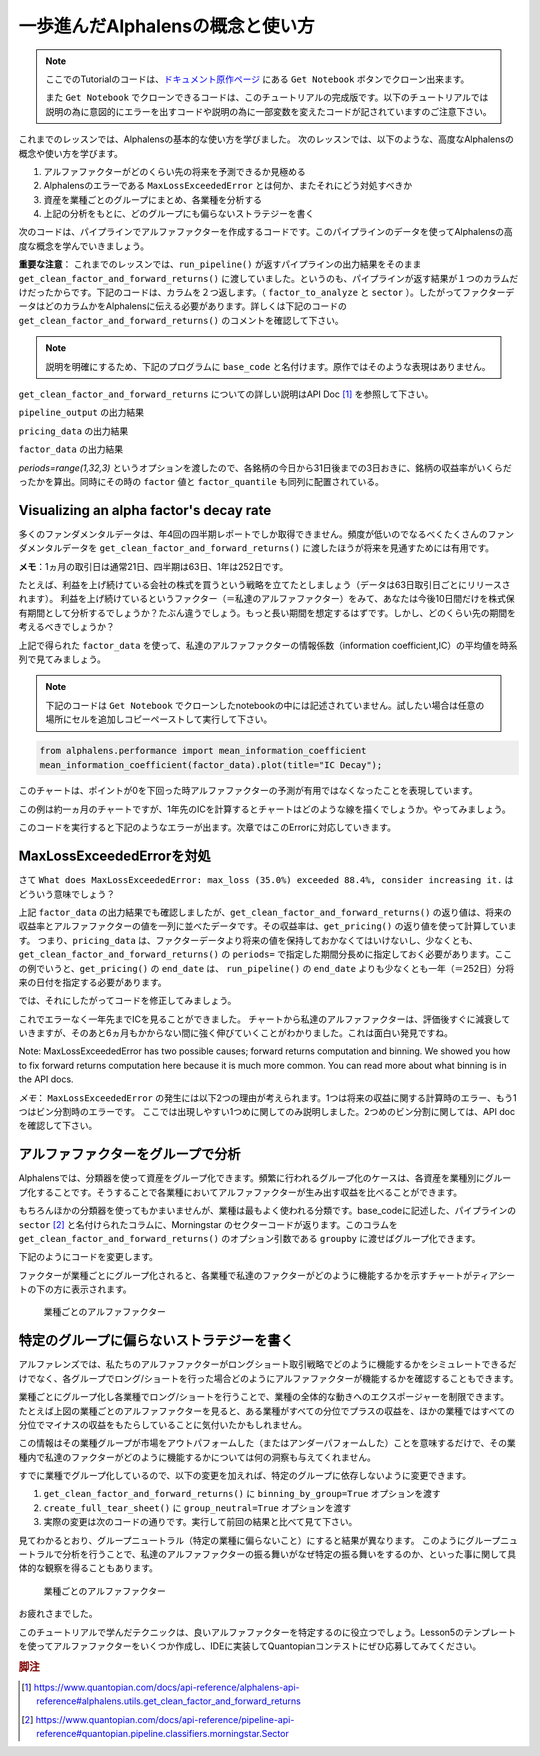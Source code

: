 一歩進んだAlphalensの概念と使い方
===================================

.. note:: 

    ここでのTutorialのコードは、`ドキュメント原作ページ <https://www.quantopian.com/tutorials/alphalens#lesson4>`__ にある ``Get Notebook`` ボタンでクローン出来ます。

    また  ``Get Notebook`` でクローンできるコードは、このチュートリアルの完成版です。以下のチュートリアルでは説明の為に意図的にエラーを出すコードや説明の為に一部変数を変えたコードが記されていますのご注意下さい。

これまでのレッスンでは、Alphalensの基本的な使い方を学びました。
次のレッスンでは、以下のような、高度なAlphalensの概念や使い方を学びます。

1. アルファファクターがどのくらい先の将来を予測できるか見極める
2. Alphalensのエラーである ``MaxLossExceededError`` とは何か、またそれにどう対処すべきか
3. 資産を業種ごとのグループにまとめ、各業種を分析する
4. 上記の分析をもとに、どのグループにも偏らないストラテジーを書く

次のコードは、パイプラインでアルファファクターを作成するコードです。このパイプラインのデータを使ってAlphalensの高度な概念を学んでいきましょう。

**重要な注意**：
これまでのレッスンでは、``run_pipeline()`` が返すパイプラインの出力結果をそのまま ``get_clean_factor_and_forward_returns()`` に渡していました。というのも、パイプラインが返す結果が１つのカラムだけだったからです。下記のコードは、カラムを２つ返します。（ ``factor_to_analyze`` と ``sector`` ）。したがってファクターデータはどのカラムかをAlphalensに伝える必要があります。詳しくは下記のコードの ``get_clean_factor_and_forward_returns()`` のコメントを確認して下さい。

.. note:: 

    説明を明確にするため、下記のプログラムに ``base_code`` と名付けます。原作ではそのような表現はありません。


.. code:: python
   :caption: base_code

    from quantopian.pipeline import Pipeline
    from quantopian.pipeline.data import factset
    from quantopian.research import run_pipeline
    from quantopian.pipeline.filters import QTradableStocksUS
    from quantopian.pipeline.classifiers.fundamentals import Sector
    from alphalens.utils import get_clean_factor_and_forward_returns


    def make_pipeline():
        
        change_in_working_capital = factset.Fundamentals.wkcap_chg_qf.latest
        ciwc_processed = change_in_working_capital.winsorize(.2, .98).zscore()
        
        sales_per_working_capital = factset.Fundamentals.sales_wkcap_qf.latest
        spwc_processed = sales_per_working_capital.winsorize(.2, .98).zscore()

        factor_to_analyze = (ciwc_processed + spwc_processed).zscore()

        sector = Sector()

        return Pipeline(
            columns = {
                'factor_to_analyze': factor_to_analyze,
                'sector': sector,
            },
            screen = (
                QTradableStocksUS()
                & factor_to_analyze.notnull()
                & sector.notnull()
            )
        )


    pipeline_output = run_pipeline(make_pipeline(), '2013-1-1', '2014-1-1')
    pricing_data = get_pricing(pipeline_output.index.levels[1], '2013-1-1', '2014-3-1', fields='open_price')


    factor_data = get_clean_factor_and_forward_returns(
        pipeline_output['factor_to_analyze'], # パイプラインのどのコラムをAlphalensに分析させるか指定
        pricing_data, 
        periods=range(1,32,3) # 下記 factor_data の出力結果を参照
    )

``get_clean_factor_and_forward_returns`` についての詳しい説明はAPI Doc [#get_clean_factor_and_forward_returns]_ を参照して下さい。

``pipeline_output`` の出力結果

.. image:: notebook_files/alphalens_l4_screenshot102.jpg


``pricing_data`` の出力結果

.. image:: notebook_files/alphalens_l4_screenshot101.jpg

``factor_data`` の出力結果

.. image:: notebook_files/alphalens_l4_screenshot100.jpg

`periods=range(1,32,3)` というオプションを渡したので、各銘柄の今日から31日後までの3日おきに、銘柄の収益率がいくらだったかを算出。同時にその時の ``factor`` 値と ``factor_quantile`` も同列に配置されている。





Visualizing an alpha factor's decay rate
------------------------------------------

多くのファンダメンタルデータは、年4回の四半期レポートでしか取得できません。頻度が低いのでなるべくたくさんのファンダメンタルデータを ``get_clean_factor_and_forward_returns()`` に渡したほうが将来を見通すためには有用です。

**メモ**：1ヵ月の取引日は通常21日、四半期は63日、1年は252日です。

たとえば、利益を上げ続けている会社の株式を買うという戦略を立てたとしましょう（データは63日取引日ごとにリリースされます）。
利益を上げ続けているというファクター（＝私達のアルファファクター）をみて、あなたは今後10日間だけを株式保有期間として分析するでしょうか？たぶん違うでしょう。もっと長い期間を想定するはずです。しかし、どのくらい先の期間を考えるべきでしょうか？

上記で得られた ``factor_data`` を使って、私達のアルファファクターの情報係数（information coefficient,IC）の平均値を時系列で見てみましょう。


.. note:: 

    下記のコードは ``Get Notebook`` でクローンしたnotebookの中には記述されていません。試したい場合は任意の場所にセルを追加しコピーペーストして実行して下さい。

.. code:: python

    from alphalens.performance import mean_information_coefficient
    mean_information_coefficient(factor_data).plot(title="IC Decay");

このチャートは、ポイントが0を下回った時アルファファクターの予測が有用ではなくなったことを表現しています。

.. image:: notebook_files/alphalens_l4_screenshot1.png


この例は約一ヵ月のチャートですが、1年先のICを計算するとチャートはどのような線を描くでしょうか。やってみましょう。

.. code:: python
   :caption: base_code

    # 一部省略

    factor_data = get_clean_factor_and_forward_returns(
        pipeline_output['factor_to_analyze'], 
        pricing_data,
        periods=range(1,252,20) # 1日〜252日、20日ごとに収益率を確認。range()関数の3番目の引数は頻度
    )

    mean_information_coefficient(factor_data).plot()

このコードを実行すると下記のようなエラーが出ます。次章ではこのErrorに対応していきます。

.. image:: notebook_files/alphalens_l4_screenshot2.png


MaxLossExceededErrorを対処
----------------------------------

さて ``What does MaxLossExceededError: max_loss (35.0%) exceeded 88.4%, consider increasing it.`` はどういう意味でしょう？

上記 ``factor_data`` の出力結果でも確認しましたが、``get_clean_factor_and_forward_returns()`` の返り値は、将来の収益率とアルファファクターの値を一列に並べたデータです。その収益率は、``get_pricing()`` の返り値を使って計算しています。
つまり、``pricing_data`` は、ファクターデータより将来の値を保持しておかなくてはいけないし、少なくとも、``get_clean_factor_and_forward_returns()`` の ``periods=`` で指定した期間分長めに指定しておく必要があります。ここの例でいうと、``get_pricing()`` の ``end_date`` は、 ``run_pipeline()`` の ``end_date`` よりも少なくとも一年（＝252日）分将来の日付を指定する必要があります。

では、それにしたがってコードを修正してみましょう。

.. code:: python 
   :caption: base_code

    # 一部省略

    pipeline_output = run_pipeline(
        make_pipeline(),
        start_date='2013-1-1', 
        end_date='2014-1-1' #  ファクターデータは2014-1-1まで
    )

    pricing_data = get_pricing(
        pipeline_output.index.levels[1], 
        start_date='2013-1-1',
        end_date='2015-2-1', # pricing data は 2014-1-1の252日先である2015-1-1＋アルファまで。252日＋アルファしておくと間違いない。
        fields='open_price'
    )

    factor_data = get_clean_factor_and_forward_returns(
        pipeline_output['factor_to_analyze'], 
        pricing_data,
        periods=range(1,252,20) # 10日以下の頻度を指定すると時間がかかるので注意。
    )

    mean_information_coefficient(factor_data).plot()

これでエラーなく一年先までICを見ることができました。
チャートから私達のアルファファクターは、評価後すぐに減衰していきますが、そのあと6ヵ月もかからない間に強く伸びていくことがわかりました。これは面白い発見ですね。

.. image:: notebook_files/alphalens_l4_screenshot3.png

Note: MaxLossExceededError has two possible causes; forward returns computation and binning. We showed you how to fix forward returns computation here because it is much more common. You can read more about what binning is in the API docs.

*メモ*： ``MaxLossExceededError`` の発生には以下2つの理由が考えられます。1つは将来の収益に関する計算時のエラー、もう1つはビン分割時のエラーです。 ここでは出現しやすい1つめに関してのみ説明しました。2つめのビン分割に関しては、API doc を確認して下さい。


アルファファクターをグループで分析
------------------------------------

Alphalensでは、分類器を使って資産をグループ化できます。頻繁に行われるグループ化のケースは、各資産を業種別にグループ化することです。そうすることで各業種においてアルファファクターが生み出す収益を比べることができます。

もちろんほかの分類器を使ってもかまいませんが、業種は最もよく使われる分類です。base_codeに記述した、パイプラインの ``sector`` [#sector]_ と名付けられたコラムに、Morningstar のセクターコードが返ります。このコラムを ``get_clean_factor_and_forward_returns()`` のオプション引数である ``groupby`` に渡せばグループ化できます。

下記のようにコードを変更します。

.. code:: python 
   :caption: base_code

    # 追加
    from alphalens.tears import create_returns_tear_sheet

    sector_labels, sector_labels[-1] = dict(Sector.SECTOR_NAMES), "Unknown"

    # 一部省略

    factor_data = get_clean_factor_and_forward_returns(
        factor=pipeline_output['factor_to_analyze'],
        prices=pricing_data,
        groupby=pipeline_output['sector'],
        groupby_labels=sector_labels, 
    )

    create_returns_tear_sheet(factor_data=factor_data, by_group=True)

ファクターが業種ごとにグループ化されると、各業種で私達のファクターがどのように機能するかを示すチャートがティアシートの下の方に表示されます。

.. figure:: notebook_files/alphalens_l4_screenshot4.png
   
   業種ごとのアルファファクター
   



特定のグループに偏らないストラテジーを書く
-------------------------------------------

アルファレンズでは、私たちのアルファファクターがロングショート取引戦略でどのように機能するかをシミュレートできるだけでなく、各グループでロング/ショートを行った場合どのようにアルファファクターが機能するかを確認することもできます。

業種ごとにグループ化し各業種でロング/ショートを行うことで、業種の全体的な動きへのエクスポージャーを制限できます。
たとえば上図の業種ごとのアルファファクターを見ると、ある業種がすべての分位でプラスの収益を、ほかの業種ではすべての分位でマイナスの収益をもたらしていることに気付いたかもしれません。

この情報はその業種グループが市場をアウトパフォームした（またはアンダーパフォームした）ことを意味するだけで、その業種内で私達のファクターがどのように機能するかについては何の洞察も与えてくれません。

すでに業種でグループ化しているので、以下の変更を加えれば、特定のグループに依存しないように変更できます。


1. ``get_clean_factor_and_forward_returns()`` に ``binning_by_group=True`` オプションを渡す
2. ``create_full_tear_sheet()`` に ``group_neutral=True`` オプションを渡す
3. 実際の変更は次のコードの通りです。実行して前回の結果と比べて見て下さい。


.. code:: python
   :caption: base_code

    # 一部省略

    factor_data = get_clean_factor_and_forward_returns(
        pipeline_output['factor_to_analyze'],
        prices=pricing_data,
        groupby=pipeline_output['sector'],
        groupby_labels=sector_labels, # 追加
        binning_by_group=True, # 追加
    )

    create_returns_tear_sheet(factor_data, by_group=True, group_neutral=True)


見てわかるとおり、グループニュートラル（特定の業種に偏らないこと）にすると結果が異なります。
このようにグループニュートラルで分析を行うことで、私達のアルファファクターの振る舞いがなぜ特定の振る舞いをするのか、といった事に関して具体的な観察を得ることもあります。


.. figure:: notebook_files/alphalens_l4_screenshot5.png
   
   業種ごとのアルファファクター


お疲れさまでした。

このチュートリアルで学んだテクニックは、良いアルファファクターを特定するのに役立つでしょう。Lesson5のテンプレートを使ってアルファファクターをいくつか作成し、IDEに実装してQuantopianコンテストにぜひ応募してみてください。



.. rubric:: 脚注

.. [#get_clean_factor_and_forward_returns] https://www.quantopian.com/docs/api-reference/alphalens-api-reference#alphalens.utils.get_clean_factor_and_forward_returns
.. [#sector] https://www.quantopian.com/docs/api-reference/pipeline-api-reference#quantopian.pipeline.classifiers.morningstar.Sector
